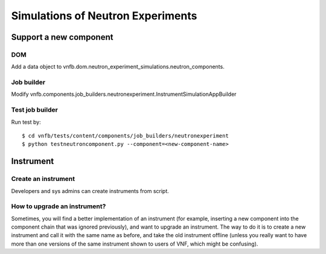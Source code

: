 .. _vnfdeveloperguideneutronexperimentsimulation:

Simulations of Neutron Experiments
==================================


Support a new component
-----------------------

DOM
^^^
Add a data object to vnfb.dom.neutron_experiment_simulations.neutron_components.


Job builder
^^^^^^^^^^^
Modify vnfb.components.job_builders.neutronexperiment.InstrumentSimulationAppBuilder


Test job builder
^^^^^^^^^^^^^^^^
Run test by::

 $ cd vnfb/tests/content/components/job_builders/neutronexperiment
 $ python testneutroncomponent.py --component=<new-component-name>



Instrument
----------


Create an instrument
^^^^^^^^^^^^^^^^^^^^
Developers and sys admins can create instruments from script.




How to upgrade an instrument?
^^^^^^^^^^^^^^^^^^^^^^^^^^^^^

Sometimes, you will find a better implementation of an instrument
(for example, inserting a new component into the component chain
that was ignored previously), and want to upgrade an instrument.
The way to do it is to create a new instrument and call it 
with the same name as before, and take the old instrument offline
(unless you really want to have more than one versions of
the same instrument shown to users of VNF, which might be confusing).

